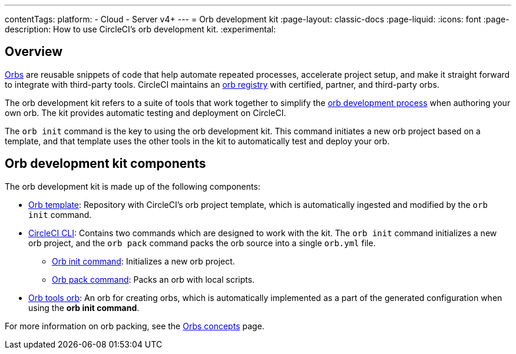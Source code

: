 ---
contentTags:
  platform:
  - Cloud
  - Server v4+
---
= Orb development kit
:page-layout: classic-docs
:page-liquid:
:icons: font
:page-description: How to use CircleCI's orb development kit.
:experimental:

[#orb-development-kit]
== Overview

<<orb-intro#,Orbs>> are reusable snippets of code that help automate repeated processes, accelerate project setup, and make it straight forward to integrate with third-party tools. CircleCI maintains an link:https://circleci.com/developer/orbs[orb registry] with certified, partner, and third-party orbs.

The orb development kit refers to a suite of tools that work together to simplify the <<orb-author#,orb development process>> when authoring your own orb. The kit provides automatic testing and deployment on CircleCI.

The `orb init` command is the key to using the orb development kit. This command initiates a new orb project based on a template, and that template uses the other tools in the kit to automatically test and deploy your orb.

[#orb-development-kit-components]
== Orb development kit components
The orb development kit is made up of the following components:

* link:https://github.com/CircleCI-Public/Orb-Template[Orb template]: Repository with CircleCI's orb project template, which is automatically ingested and modified by the `orb init` command.
* link:https://circleci-public.github.io/circleci-cli/[CircleCI CLI]: Contains two commands which are designed to work with the kit. The `orb init` command initializes a new orb project, and the `orb pack` command packs the orb source into a single `orb.yml` file.
  ** link:https://circleci-public.github.io/circleci-cli/circleci_orb_init.html[Orb init command]: Initializes a new orb project.
  ** link:https://circleci-public.github.io/circleci-cli/circleci_orb_pack.html[Orb pack command]: Packs an orb with local scripts.
* link:https://circleci.com/developer/orbs/orb/circleci/orb-tools[Orb tools orb]: An orb for creating orbs, which is automatically implemented as a part of the generated configuration when using the **orb init command**.

For more information on orb packing, see the <<orb-concepts#orb-packing,Orbs concepts>> page.
